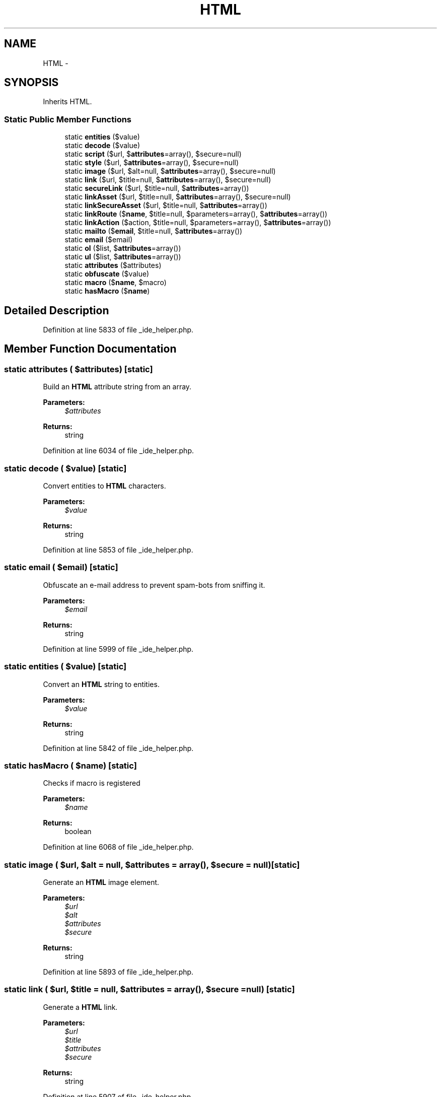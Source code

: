 .TH "HTML" 3 "Tue Apr 14 2015" "Version 1.0" "VirtualSCADA" \" -*- nroff -*-
.ad l
.nh
.SH NAME
HTML \- 
.SH SYNOPSIS
.br
.PP
.PP
Inherits HTML\&.
.SS "Static Public Member Functions"

.in +1c
.ti -1c
.RI "static \fBentities\fP ($value)"
.br
.ti -1c
.RI "static \fBdecode\fP ($value)"
.br
.ti -1c
.RI "static \fBscript\fP ($url, $\fBattributes\fP=array(), $secure=null)"
.br
.ti -1c
.RI "static \fBstyle\fP ($url, $\fBattributes\fP=array(), $secure=null)"
.br
.ti -1c
.RI "static \fBimage\fP ($url, $alt=null, $\fBattributes\fP=array(), $secure=null)"
.br
.ti -1c
.RI "static \fBlink\fP ($url, $title=null, $\fBattributes\fP=array(), $secure=null)"
.br
.ti -1c
.RI "static \fBsecureLink\fP ($url, $title=null, $\fBattributes\fP=array())"
.br
.ti -1c
.RI "static \fBlinkAsset\fP ($url, $title=null, $\fBattributes\fP=array(), $secure=null)"
.br
.ti -1c
.RI "static \fBlinkSecureAsset\fP ($url, $title=null, $\fBattributes\fP=array())"
.br
.ti -1c
.RI "static \fBlinkRoute\fP ($\fBname\fP, $title=null, $parameters=array(), $\fBattributes\fP=array())"
.br
.ti -1c
.RI "static \fBlinkAction\fP ($action, $title=null, $parameters=array(), $\fBattributes\fP=array())"
.br
.ti -1c
.RI "static \fBmailto\fP ($\fBemail\fP, $title=null, $\fBattributes\fP=array())"
.br
.ti -1c
.RI "static \fBemail\fP ($email)"
.br
.ti -1c
.RI "static \fBol\fP ($list, $\fBattributes\fP=array())"
.br
.ti -1c
.RI "static \fBul\fP ($list, $\fBattributes\fP=array())"
.br
.ti -1c
.RI "static \fBattributes\fP ($attributes)"
.br
.ti -1c
.RI "static \fBobfuscate\fP ($value)"
.br
.ti -1c
.RI "static \fBmacro\fP ($\fBname\fP, $macro)"
.br
.ti -1c
.RI "static \fBhasMacro\fP ($\fBname\fP)"
.br
.in -1c
.SH "Detailed Description"
.PP 
Definition at line 5833 of file _ide_helper\&.php\&.
.SH "Member Function Documentation"
.PP 
.SS "static attributes ( $attributes)\fC [static]\fP"
Build an \fBHTML\fP attribute string from an array\&.
.PP
\fBParameters:\fP
.RS 4
\fI$attributes\fP 
.RE
.PP
\fBReturns:\fP
.RS 4
string 
.RE
.PP

.PP
Definition at line 6034 of file _ide_helper\&.php\&.
.SS "static decode ( $value)\fC [static]\fP"
Convert entities to \fBHTML\fP characters\&.
.PP
\fBParameters:\fP
.RS 4
\fI$value\fP 
.RE
.PP
\fBReturns:\fP
.RS 4
string 
.RE
.PP

.PP
Definition at line 5853 of file _ide_helper\&.php\&.
.SS "static email ( $email)\fC [static]\fP"
Obfuscate an e-mail address to prevent spam-bots from sniffing it\&.
.PP
\fBParameters:\fP
.RS 4
\fI$email\fP 
.RE
.PP
\fBReturns:\fP
.RS 4
string 
.RE
.PP

.PP
Definition at line 5999 of file _ide_helper\&.php\&.
.SS "static entities ( $value)\fC [static]\fP"
Convert an \fBHTML\fP string to entities\&.
.PP
\fBParameters:\fP
.RS 4
\fI$value\fP 
.RE
.PP
\fBReturns:\fP
.RS 4
string 
.RE
.PP

.PP
Definition at line 5842 of file _ide_helper\&.php\&.
.SS "static hasMacro ( $name)\fC [static]\fP"
Checks if macro is registered
.PP
\fBParameters:\fP
.RS 4
\fI$name\fP 
.RE
.PP
\fBReturns:\fP
.RS 4
boolean 
.RE
.PP

.PP
Definition at line 6068 of file _ide_helper\&.php\&.
.SS "static image ( $url,  $alt = \fCnull\fP,  $attributes = \fCarray()\fP,  $secure = \fCnull\fP)\fC [static]\fP"
Generate an \fBHTML\fP image element\&.
.PP
\fBParameters:\fP
.RS 4
\fI$url\fP 
.br
\fI$alt\fP 
.br
\fI$attributes\fP 
.br
\fI$secure\fP 
.RE
.PP
\fBReturns:\fP
.RS 4
string 
.RE
.PP

.PP
Definition at line 5893 of file _ide_helper\&.php\&.
.SS "static link ( $url,  $title = \fCnull\fP,  $attributes = \fCarray()\fP,  $secure = \fCnull\fP)\fC [static]\fP"
Generate a \fBHTML\fP link\&.
.PP
\fBParameters:\fP
.RS 4
\fI$url\fP 
.br
\fI$title\fP 
.br
\fI$attributes\fP 
.br
\fI$secure\fP 
.RE
.PP
\fBReturns:\fP
.RS 4
string 
.RE
.PP

.PP
Definition at line 5907 of file _ide_helper\&.php\&.
.SS "static linkAction ( $action,  $title = \fCnull\fP,  $parameters = \fCarray()\fP,  $attributes = \fCarray()\fP)\fC [static]\fP"
Generate a \fBHTML\fP link to a controller action\&.
.PP
\fBParameters:\fP
.RS 4
\fI$action\fP 
.br
\fI$title\fP 
.br
\fI$parameters\fP 
.br
\fI$attributes\fP 
.RE
.PP
\fBReturns:\fP
.RS 4
string 
.RE
.PP

.PP
Definition at line 5975 of file _ide_helper\&.php\&.
.SS "static linkAsset ( $url,  $title = \fCnull\fP,  $attributes = \fCarray()\fP,  $secure = \fCnull\fP)\fC [static]\fP"
Generate a \fBHTML\fP link to an asset\&.
.PP
\fBParameters:\fP
.RS 4
\fI$url\fP 
.br
\fI$title\fP 
.br
\fI$attributes\fP 
.br
\fI$secure\fP 
.RE
.PP
\fBReturns:\fP
.RS 4
string 
.RE
.PP

.PP
Definition at line 5934 of file _ide_helper\&.php\&.
.SS "static linkRoute ( $name,  $title = \fCnull\fP,  $parameters = \fCarray()\fP,  $attributes = \fCarray()\fP)\fC [static]\fP"
Generate a \fBHTML\fP link to a named route\&.
.PP
\fBParameters:\fP
.RS 4
\fI$name\fP 
.br
\fI$title\fP 
.br
\fI$parameters\fP 
.br
\fI$attributes\fP 
.RE
.PP
\fBReturns:\fP
.RS 4
string 
.RE
.PP

.PP
Definition at line 5961 of file _ide_helper\&.php\&.
.SS "static linkSecureAsset ( $url,  $title = \fCnull\fP,  $attributes = \fCarray()\fP)\fC [static]\fP"
Generate a HTTPS \fBHTML\fP link to an asset\&.
.PP
\fBParameters:\fP
.RS 4
\fI$url\fP 
.br
\fI$title\fP 
.br
\fI$attributes\fP 
.RE
.PP
\fBReturns:\fP
.RS 4
string 
.RE
.PP

.PP
Definition at line 5947 of file _ide_helper\&.php\&.
.SS "static macro ( $name,  $macro)\fC [static]\fP"
Register a custom macro\&.
.PP
\fBParameters:\fP
.RS 4
\fI$name\fP 
.br
\fI$macro\fP 
.RE
.PP
\fBReturns:\fP
.RS 4
void 
.RE
.PP

.PP
Definition at line 6057 of file _ide_helper\&.php\&.
.SS "static mailto ( $email,  $title = \fCnull\fP,  $attributes = \fCarray()\fP)\fC [static]\fP"
Generate a \fBHTML\fP link to an email address\&.
.PP
\fBParameters:\fP
.RS 4
\fI$email\fP 
.br
\fI$title\fP 
.br
\fI$attributes\fP 
.RE
.PP
\fBReturns:\fP
.RS 4
string 
.RE
.PP

.PP
Definition at line 5988 of file _ide_helper\&.php\&.
.SS "static obfuscate ( $value)\fC [static]\fP"
Obfuscate a string to prevent spam-bots from sniffing it\&.
.PP
\fBParameters:\fP
.RS 4
\fI$value\fP 
.RE
.PP
\fBReturns:\fP
.RS 4
string 
.RE
.PP

.PP
Definition at line 6045 of file _ide_helper\&.php\&.
.SS "static ol ( $list,  $attributes = \fCarray()\fP)\fC [static]\fP"
Generate an ordered list of items\&.
.PP
\fBParameters:\fP
.RS 4
\fI$list\fP 
.br
\fI$attributes\fP 
.RE
.PP
\fBReturns:\fP
.RS 4
string 
.RE
.PP

.PP
Definition at line 6011 of file _ide_helper\&.php\&.
.SS "static script ( $url,  $attributes = \fCarray()\fP,  $secure = \fCnull\fP)\fC [static]\fP"
Generate a link to a JavaScript file\&.
.PP
\fBParameters:\fP
.RS 4
\fI$url\fP 
.br
\fI$attributes\fP 
.br
\fI$secure\fP 
.RE
.PP
\fBReturns:\fP
.RS 4
string 
.RE
.PP

.PP
Definition at line 5866 of file _ide_helper\&.php\&.
.SS "static secureLink ( $url,  $title = \fCnull\fP,  $attributes = \fCarray()\fP)\fC [static]\fP"
Generate a HTTPS \fBHTML\fP link\&.
.PP
\fBParameters:\fP
.RS 4
\fI$url\fP 
.br
\fI$title\fP 
.br
\fI$attributes\fP 
.RE
.PP
\fBReturns:\fP
.RS 4
string 
.RE
.PP

.PP
Definition at line 5920 of file _ide_helper\&.php\&.
.SS "static style ( $url,  $attributes = \fCarray()\fP,  $secure = \fCnull\fP)\fC [static]\fP"
Generate a link to a CSS file\&.
.PP
\fBParameters:\fP
.RS 4
\fI$url\fP 
.br
\fI$attributes\fP 
.br
\fI$secure\fP 
.RE
.PP
\fBReturns:\fP
.RS 4
string 
.RE
.PP

.PP
Definition at line 5879 of file _ide_helper\&.php\&.
.SS "static ul ( $list,  $attributes = \fCarray()\fP)\fC [static]\fP"
Generate an un-ordered list of items\&.
.PP
\fBParameters:\fP
.RS 4
\fI$list\fP 
.br
\fI$attributes\fP 
.RE
.PP
\fBReturns:\fP
.RS 4
string 
.RE
.PP

.PP
Definition at line 6023 of file _ide_helper\&.php\&.

.SH "Author"
.PP 
Generated automatically by Doxygen for VirtualSCADA from the source code\&.

